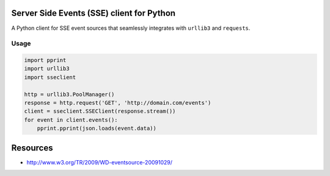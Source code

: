 Server Side Events (SSE) client for Python
==========================================

A Python client for SSE event sources that seamlessly integrates with
``urllib3`` and ``requests``.

Usage
-----

.. code:: python

    import pprint
    import urllib3
    import sseclient

    http = urllib3.PoolManager()
    response = http.request('GET', 'http://domain.com/events')
    client = sseclient.SSEClient(response.stream())
    for event in client.events():
        pprint.pprint(json.loads(event.data))

Resources
=========

-  http://www.w3.org/TR/2009/WD-eventsource-20091029/


